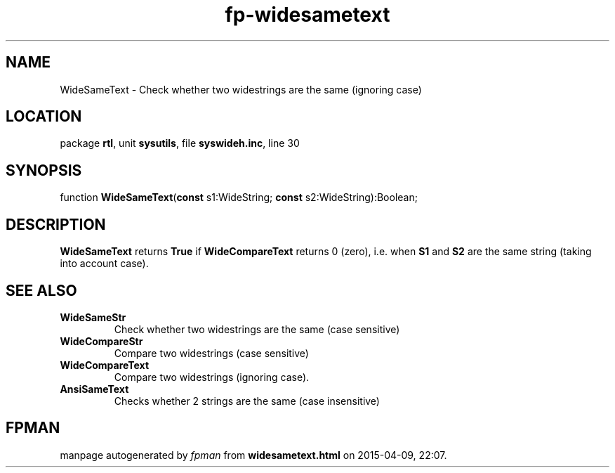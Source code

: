 .\" file autogenerated by fpman
.TH "fp-widesametext" 3 "2014-03-14" "fpman" "Free Pascal Programmer's Manual"
.SH NAME
WideSameText - Check whether two widestrings are the same (ignoring case)
.SH LOCATION
package \fBrtl\fR, unit \fBsysutils\fR, file \fBsyswideh.inc\fR, line 30
.SH SYNOPSIS
function \fBWideSameText\fR(\fBconst\fR s1:WideString; \fBconst\fR s2:WideString):Boolean;
.SH DESCRIPTION
\fBWideSameText\fR returns \fBTrue\fR if \fBWideCompareText\fR returns 0 (zero), i.e. when \fBS1\fR and \fBS2\fR are the same string (taking into account case).


.SH SEE ALSO
.TP
.B WideSameStr
Check whether two widestrings are the same (case sensitive)
.TP
.B WideCompareStr
Compare two widestrings (case sensitive)
.TP
.B WideCompareText
Compare two widestrings (ignoring case).
.TP
.B AnsiSameText
Checks whether 2 strings are the same (case insensitive)

.SH FPMAN
manpage autogenerated by \fIfpman\fR from \fBwidesametext.html\fR on 2015-04-09, 22:07.

